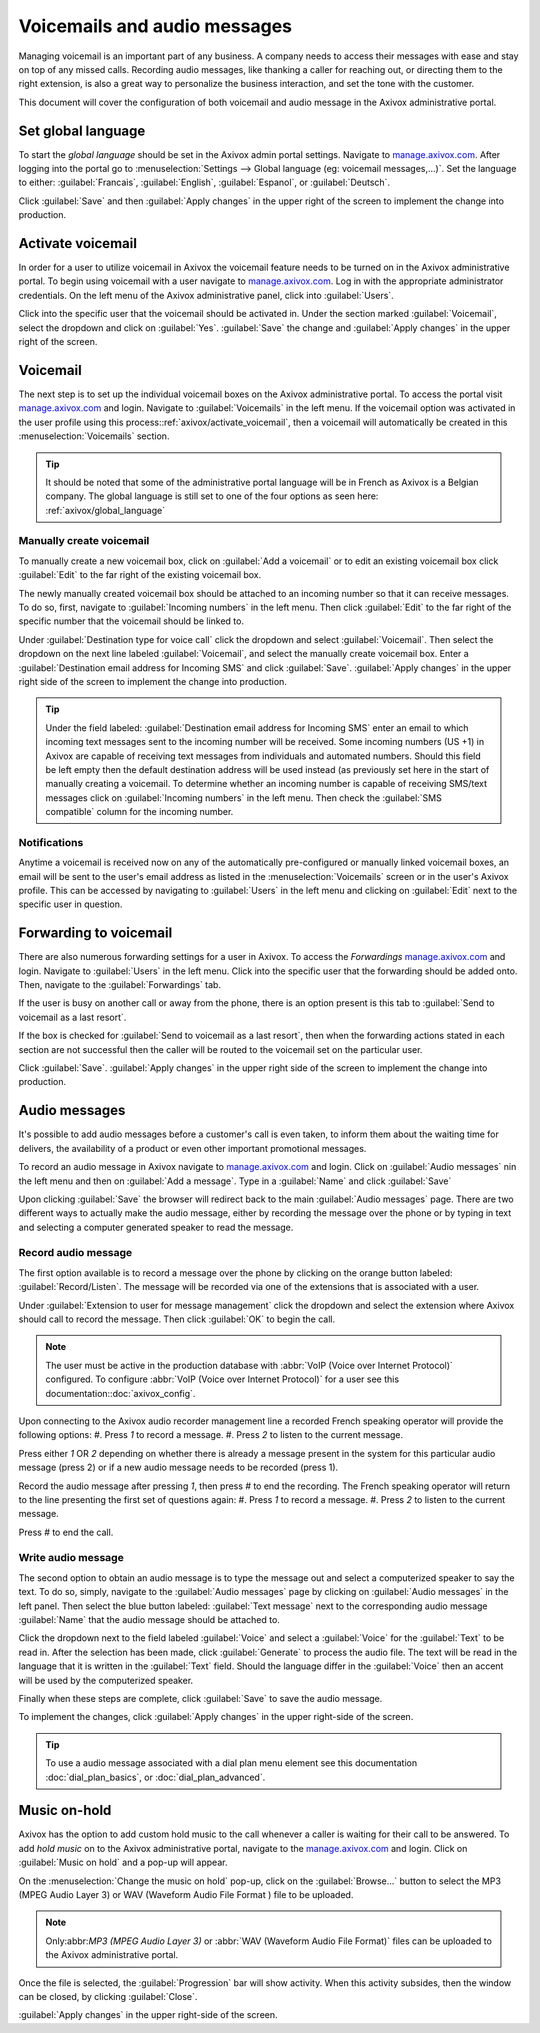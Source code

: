 =============================
Voicemails and audio messages
=============================

Managing voicemail is an important part of any business. A company needs to access their messages
with ease and stay on top of any missed calls. Recording audio messages, like thanking a caller for
reaching out, or directing them to the right extension, is also a great way to personalize the
business interaction, and set the tone with the customer.

This document will cover the configuration of both voicemail and audio message in the Axivox
administrative portal.

.. _axivox/global_language:

Set global language
===================

To start the *global language* should be set in the Axivox admin portal settings. Navigate to
`manage.axivox.com <https://manage.axivox.com/>`_. After logging into the portal go to
:menuselection:`Settings --> Global language (eg: voicemail messages,...)`. Set the language to
either: :guilabel:`Francais`, :guilabel:`English`, :guilabel:`Espanol`, or :guilabel:`Deutsch`.

Click :guilabel:`Save` and then :guilabel:`Apply changes` in the upper right of the screen to
implement the change into production.

.. _axivox/activate_voicemail:

Activate voicemail
==================

In order for a user to utilize voicemail in Axivox the voicemail feature needs to be turned on in
the Axivox administrative portal. To begin using voicemail with a user navigate to
`manage.axivox.com <https://manage.axivox.com>`_. Log in with the appropriate administrator
credentials. On the left menu of the Axivox administrative panel, click into :guilabel:`Users`.

Click into the specific user that the voicemail should be activated in. Under the section marked
:guilabel:`Voicemail`, select the dropdown and click on :guilabel:`Yes`. :guilabel:`Save` the change
and :guilabel:`Apply changes` in the upper right of the screen.

Voicemail
=========

The next step is to set up the individual voicemail boxes on the Axivox administrative portal. To
access the portal visit `manage.axivox.com <https://manage.axivox.com>`_ and login. Navigate
to :guilabel:`Voicemails` in the left menu. If the voicemail option was activated in the user
profile using this process::ref:`axivox/activate_voicemail`, then a voicemail will automatically be
created in this :menuselection:`Voicemails` section.

.. tip::
   It should be noted that some of the administrative portal language will be in French as Axivox is
   a Belgian company. The global language is still set to one of the four options as seen here:
   :ref:`axivox/global_language`

Manually create voicemail
-------------------------

To manually create a new voicemail box, click on :guilabel:`Add a voicemail` or to edit an existing
voicemail box click :guilabel:`Edit` to the far right of the existing voicemail box.

.. example::
   Suppose a sales or support team needs a general voicemail box. The voicemail would need to be
   created manually and attached to an incoming number.

The newly manually created voicemail box should be attached to an incoming number so that it can
receive messages. To do so, first, navigate to :guilabel:`Incoming numbers` in the left menu. Then
click :guilabel:`Edit` to the far right of the specific number that the voicemail should be linked
to.

Under :guilabel:`Destination type for voice call` click the dropdown and select
:guilabel:`Voicemail`. Then select the dropdown on the next line labeled :guilabel:`Voicemail`, and
select the manually create voicemail box. Enter a :guilabel:`Destination email address for Incoming
SMS` and click :guilabel:`Save`. :guilabel:`Apply changes` in the upper right side of the screen to
implement the change into production.

.. tip::
   Under the field labeled: :guilabel:`Destination email address for Incoming SMS` enter an email
   to which incoming text messages sent to the incoming number will be received. Some incoming
   numbers (US +1) in Axivox are capable of receiving text messages from individuals and automated
   numbers. Should this field be left empty then the default destination address will be used
   instead (as previously set here in the start of manually creating a voicemail. To determine
   whether an incoming number is capable of receiving SMS/text messages click on :guilabel:`Incoming
   numbers` in the left menu. Then check the :guilabel:`SMS compatible` column for the incoming
   number.

Notifications
-------------

Anytime a voicemail is received now on any of the automatically pre-configured or manually linked
voicemail boxes, an email will be sent to the user's email address as listed in the
:menuselection:`Voicemails` screen or in the user's Axivox profile. This can be accessed by
navigating to :guilabel:`Users` in the left menu and clicking on :guilabel:`Edit` next to the
specific user in question.

.. _axivox/vm_forwarding:

Forwarding to voicemail
=======================

There are also numerous forwarding settings for a user in Axivox. To access the *Forwardings*
`manage.axivox.com <https://manage.axivox.com>`_ and login. Navigate to
:guilabel:`Users` in the left menu. Click into the specific user that the forwarding should be added
onto. Then, navigate to the :guilabel:`Forwardings` tab.

If the user is busy on another call or away from the phone, there is an option present is this tab
to :guilabel:`Send to voicemail as a last resort`.

.. image:: vm_audio_messages/forwardings.png
   :align: center
   :alt: Send to voicemail as a last resort options highlighted on the Forwardings tab of the user.

If the box is checked for :guilabel:`Send to voicemail as a last resort`, then when the forwarding
actions stated in each section are not successful then the caller will be routed to the voicemail
set on the particular user.

.. seealso::
   For more information on forwarding and transfers visit :ref:`axivox/forwardings_tab`.

Click :guilabel:`Save`. :guilabel:`Apply changes` in the upper right side of the screen to
implement the change into production.

Audio messages
==============

It's possible to add audio messages before a customer's call is even taken, to inform them about the
waiting time for delivers, the availability of a product or even other important promotional
messages.

To record an audio message in Axivox navigate to `manage.axivox.com
<https://manage.axivox.com>`_ and login. Click on :guilabel:`Audio messages` nin the left menu and
then on :guilabel:`Add a message`. Type in a :guilabel:`Name` and click :guilabel:`Save`

Upon clicking :guilabel:`Save` the browser will redirect back to the main :guilabel:`Audio messages`
page. There are two different ways to actually make the audio message, either by recording the
message over the phone or by typing in text and selecting a computer generated speaker to read the
message.

Record audio message
--------------------

The first option available is to record a message over the phone by clicking on the orange button
labeled: :guilabel:`Record/Listen`. The message will be recorded via one of the extensions that is
associated with a user.

Under :guilabel:`Extension to user for message management` click the dropdown and select the
extension where Axivox should call to record the message. Then click :guilabel:`OK` to begin the
call.

.. note::
   The user must be active in the production database with :abbr:`VoIP (Voice over Internet
   Protocol)` configured. To configure :abbr:`VoIP (Voice over Internet Protocol)` for a user see
   this documentation::doc:`axivox_config`.

Upon connecting to the Axivox audio recorder management line a recorded French speaking operator
will provide the following options:
#. Press `1` to record a message.
#. Press `2` to listen to the current message.

Press either `1` OR `2` depending on whether there is already a message present in the system for
this particular audio message (press 2) or if a new audio message needs to be recorded (press 1).

Record the audio message after pressing `1`, then press `#` to end the recording. The French
speaking operator will return to the line presenting the first set of questions again:
#. Press `1` to record a message.
#. Press `2` to listen to the current message.

Press `#` to end the call.

Write audio message
-------------------

The second option to obtain an audio message is to type the message out and select a computerized
speaker to say the text. To do so, simply, navigate to the :guilabel:`Audio messages` page by
clicking on :guilabel:`Audio messages` in the left panel. Then select the blue button labeled:
:guilabel:`Text message` next to the corresponding audio message :guilabel:`Name` that the audio
message should be attached to.

Click the dropdown next to the field labeled :guilabel:`Voice` and select a :guilabel:`Voice` for
the :guilabel:`Text` to be read in. After the selection has been made, click :guilabel:`Generate` to
process the audio file. The text will be read in the language that it is written in the
:guilabel:`Text` field. Should the language differ in the :guilabel:`Voice` then an accent will be
used by the computerized speaker.

Finally when these steps are complete, click :guilabel:`Save` to save the audio message.

To implement the changes, click :guilabel:`Apply changes` in the upper right-side of the screen.

.. tip::
   To use a audio message associated with a dial plan menu element see this documentation
   :doc:`dial_plan_basics`, or :doc:`dial_plan_advanced`.

Music on-hold
=============

Axivox has the option to add custom hold music to the call whenever a caller is waiting for their
call to be answered. To add *hold music* on to the Axivox administrative portal, navigate to the
`manage.axivox.com <https://manage.axivox.com>`_ and login. Click on :guilabel:`Music on
hold` and a pop-up will appear.

On the :menuselection:`Change the music on hold` pop-up, click on the :guilabel:`Browse...` button
to select the MP3 (MPEG Audio Layer 3) or WAV (Waveform Audio File Format ) file to be uploaded.

.. note::
   Only:abbr:`MP3 (MPEG Audio Layer 3)` or :abbr:`WAV (Waveform Audio File Format)` files can be
   uploaded to the Axivox administrative portal.

Once the file is selected, the :guilabel:`Progression` bar will show activity. When this activity
subsides, then the window can be closed, by clicking :guilabel:`Close`.

:guilabel:`Apply changes` in the upper right-side of the screen.
